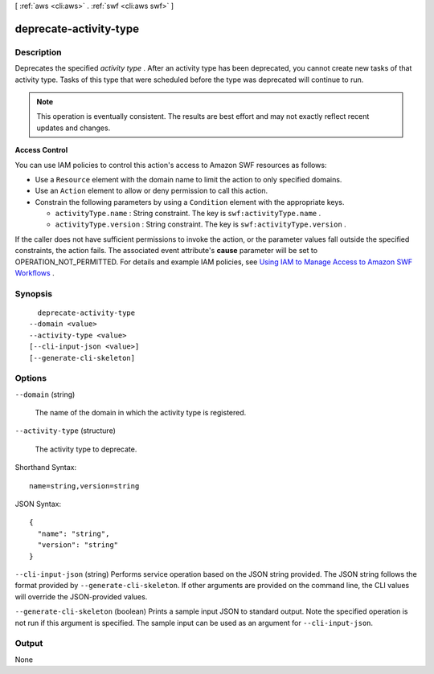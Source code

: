 [ :ref:`aws <cli:aws>` . :ref:`swf <cli:aws swf>` ]

.. _cli:aws swf deprecate-activity-type:


***********************
deprecate-activity-type
***********************



===========
Description
===========



Deprecates the specified *activity type* . After an activity type has been deprecated, you cannot create new tasks of that activity type. Tasks of this type that were scheduled before the type was deprecated will continue to run.

 

.. note::

  This operation is eventually consistent. The results are best effort and may not exactly reflect recent updates and changes.

 

**Access Control** 

 

You can use IAM policies to control this action's access to Amazon SWF resources as follows:

 

 
* Use a ``Resource`` element with the domain name to limit the action to only specified domains.
 
* Use an ``Action`` element to allow or deny permission to call this action.
 
* Constrain the following parameters by using a ``Condition`` element with the appropriate keys. 

   
  * ``activityType.name`` : String constraint. The key is ``swf:activityType.name`` .
   
  * ``activityType.version`` : String constraint. The key is ``swf:activityType.version`` .
   

 
 

 

If the caller does not have sufficient permissions to invoke the action, or the parameter values fall outside the specified constraints, the action fails. The associated event attribute's **cause** parameter will be set to OPERATION_NOT_PERMITTED. For details and example IAM policies, see `Using IAM to Manage Access to Amazon SWF Workflows`_ .



========
Synopsis
========

::

    deprecate-activity-type
  --domain <value>
  --activity-type <value>
  [--cli-input-json <value>]
  [--generate-cli-skeleton]




=======
Options
=======

``--domain`` (string)


  The name of the domain in which the activity type is registered.

  

``--activity-type`` (structure)


  The activity type to deprecate.

  



Shorthand Syntax::

    name=string,version=string




JSON Syntax::

  {
    "name": "string",
    "version": "string"
  }



``--cli-input-json`` (string)
Performs service operation based on the JSON string provided. The JSON string follows the format provided by ``--generate-cli-skeleton``. If other arguments are provided on the command line, the CLI values will override the JSON-provided values.

``--generate-cli-skeleton`` (boolean)
Prints a sample input JSON to standard output. Note the specified operation is not run if this argument is specified. The sample input can be used as an argument for ``--cli-input-json``.



======
Output
======

None

.. _Using IAM to Manage Access to Amazon SWF Workflows: http://docs.aws.amazon.com/amazonswf/latest/developerguide/swf-dev-iam.html
